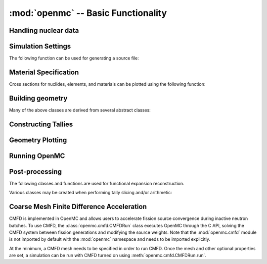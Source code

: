------------------------------------
:mod:`openmc` -- Basic Functionality
------------------------------------

Handling nuclear data
---------------------

.. autosummary::
   :toctree: generated
   :nosignatures:
   :template: myclass.rst

   openmc.XSdata
   openmc.MGXSLibrary

Simulation Settings
-------------------

.. autosummary::
   :toctree: generated
   :nosignatures:
   :template: myclass.rst

   openmc.Source
   openmc.SourceParticle
   openmc.VolumeCalculation
   openmc.Settings

The following function can be used for generating a source file:

.. autosummary::
   :toctree: generated
   :nosignatures:
   :template: myfunction.rst

   openmc.write_source_file

Material Specification
----------------------

.. autosummary::
   :toctree: generated
   :nosignatures:
   :template: myclass.rst

   openmc.Nuclide
   openmc.Element
   openmc.Macroscopic
   openmc.Material
   openmc.Materials

Cross sections for nuclides, elements, and materials can be plotted using the
following function:

.. autosummary::
   :toctree: generated
   :nosignatures:
   :template: myfunction.rst

   openmc.plot_xs

Building geometry
-----------------

.. autosummary::
   :toctree: generated
   :nosignatures:
   :template: myclass.rst

   openmc.Plane
   openmc.XPlane
   openmc.YPlane
   openmc.ZPlane
   openmc.XCylinder
   openmc.YCylinder
   openmc.ZCylinder
   openmc.Sphere
   openmc.Cone
   openmc.XCone
   openmc.YCone
   openmc.ZCone
   openmc.Quadric
   openmc.Halfspace
   openmc.Intersection
   openmc.Union
   openmc.Complement
   openmc.Cell
   openmc.Universe
   openmc.RectLattice
   openmc.HexLattice
   openmc.Geometry

Many of the above classes are derived from several abstract classes:

.. autosummary::
   :toctree: generated
   :nosignatures:
   :template: myclass.rst

   openmc.Surface
   openmc.Region
   openmc.Lattice

.. _pythonapi_tallies:

Constructing Tallies
--------------------

.. autosummary::
   :toctree: generated
   :nosignatures:
   :template: myclass.rst

   openmc.Filter
   openmc.UniverseFilter
   openmc.MaterialFilter
   openmc.CellFilter
   openmc.CellFromFilter
   openmc.CellbornFilter
   openmc.CellInstanceFilter
   openmc.CollisionFilter
   openmc.SurfaceFilter
   openmc.MeshFilter
   openmc.MeshSurfaceFilter
   openmc.EnergyFilter
   openmc.EnergyoutFilter
   openmc.MuFilter
   openmc.PolarFilter
   openmc.AzimuthalFilter
   openmc.DistribcellFilter
   openmc.DelayedGroupFilter
   openmc.EnergyFunctionFilter
   openmc.LegendreFilter
   openmc.SpatialLegendreFilter
   openmc.SphericalHarmonicsFilter
   openmc.ZernikeFilter
   openmc.ZernikeRadialFilter
   openmc.ParticleFilter
   openmc.RegularMesh
   openmc.RectilinearMesh
   openmc.CylindricalMesh
   openmc.SphericalMesh
   openmc.UnstructuredMesh
   openmc.Trigger
   openmc.TallyDerivative
   openmc.Tally
   openmc.Tallies

Geometry Plotting
-----------------

.. autosummary::
   :toctree: generated
   :nosignatures:
   :template: myclass.rst

   openmc.Plot
   openmc.Plots

Running OpenMC
--------------

.. autosummary::
   :toctree: generated
   :nosignatures:
   :template: myfunction.rst

   openmc.run
   openmc.calculate_volumes
   openmc.plot_geometry
   openmc.plot_inline
   openmc.search_for_keff

Post-processing
---------------

.. autosummary::
   :toctree: generated
   :nosignatures:
   :template: myclass.rst

   openmc.Particle
   openmc.StatePoint
   openmc.Summary

The following classes and functions are used for functional expansion reconstruction.

.. autosummary::
   :toctree: generated
   :nosignatures:
   :template: myclass.rst

   openmc.ZernikeRadial

.. autosummary::
   :toctree: generated
   :nosignatures:
   :template: myfunction.rst

   openmc.legendre_from_expcoef


Various classes may be created when performing tally slicing and/or arithmetic:

.. autosummary::
   :toctree: generated
   :nosignatures:
   :template: myclass.rst

   openmc.arithmetic.CrossScore
   openmc.arithmetic.CrossNuclide
   openmc.arithmetic.CrossFilter
   openmc.arithmetic.AggregateScore
   openmc.arithmetic.AggregateNuclide
   openmc.arithmetic.AggregateFilter

Coarse Mesh Finite Difference Acceleration
------------------------------------------

CMFD is implemented in OpenMC and allows users to accelerate fission source
convergence during inactive neutron batches. To use CMFD, the
:class:`openmc.cmfd.CMFDRun` class executes OpenMC through the C API, solving
the CMFD system between fission generations and modifying the source weights.
Note that the :mod:`openmc.cmfd` module is not imported by default with the
:mod:`openmc` namespace and needs to be imported explicitly.

.. autosummary::
   :toctree: generated
   :nosignatures:
   :template: myclass.rst

   openmc.cmfd.CMFDMesh
   openmc.cmfd.CMFDRun

At the minimum, a CMFD mesh needs to be specified in order to run CMFD. Once the
mesh and other optional properties are set, a simulation can be run with CMFD
turned on using :meth:`openmc.cmfd.CMFDRun.run`.

